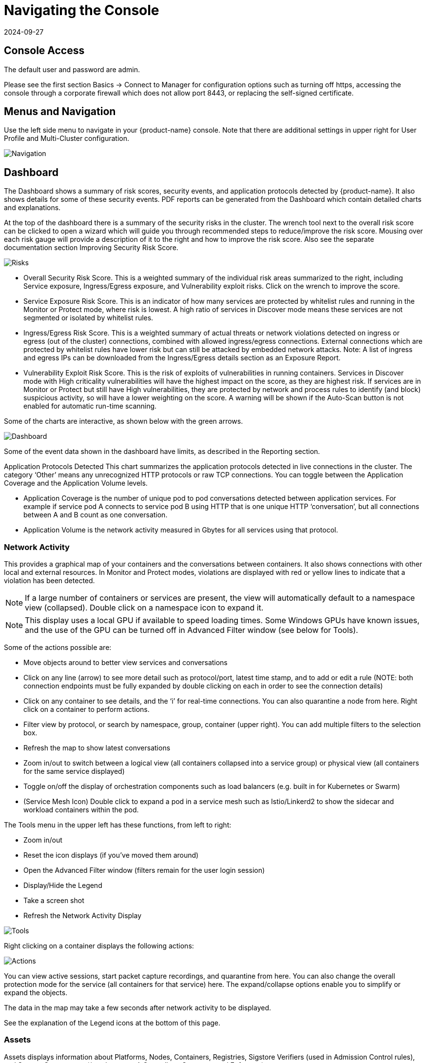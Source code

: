 = Navigating the Console
:revdate: 2024-09-27
:page-revdate: {revdate}
:page-opendocs-origin: /04.navigation/01.navigation/01.navigation.md
:page-opendocs-slug:  /navigation/navigation

== Console Access

The default user and password are admin.

Please see the first section Basics -> Connect to Manager for configuration options such as turning off https, accessing the console through a corporate firewall which does not allow port 8443, or replacing the self-signed certificate.

== Menus and Navigation

Use the left side menu to navigate in your {product-name} console. Note that there are additional settings in upper right for User Profile and Multi-Cluster configuration.

image:4-3_Network_Activity.png[Navigation]

== Dashboard

The Dashboard shows a summary of risk scores, security events, and application protocols detected by {product-name}. It also shows details for some of these security events. PDF reports can be generated from the Dashboard which contain detailed charts and explanations.

At the top of the dashboard there is a summary of the security risks in the cluster. The wrench tool next to the overall risk score can be clicked to open a wizard which will guide you through recommended steps to reduce/improve the risk score. Mousing over each risk gauge will provide a description of it to the right and how to improve the risk score. Also see the separate documentation section Improving Security Risk Score.

image:Dashboard_Risks.png[Risks]

* Overall Security Risk Score. This is a weighted summary of the individual risk areas summarized to the right, including Service exposure, Ingress/Egress exposure, and Vulnerability exploit risks. Click on the wrench to improve the score.
* Service Exposure Risk Score. This is an indicator of how many services are protected by whitelist rules and running in the Monitor or Protect mode, where risk is lowest. A high ratio of services in Discover mode means these services are not segmented or isolated by whitelist rules.
* Ingress/Egress Risk Score. This is a weighted summary of actual threats or network violations detected on ingress or egress (out of the cluster) connections, combined with allowed ingress/egress connections. External connections which are protected by whitelist rules have lower risk but can still be attacked by embedded network attacks. Note: A list of ingress and egress IPs can be downloaded from the Ingress/Egress details section as an Exposure Report.
* Vulnerability Exploit Risk Score. This is the risk of exploits of vulnerabilities in running containers. Services in Discover mode with High criticality vulnerabilities will have the highest impact on the score, as they are highest risk. If services are in Monitor or Protect but still have High vulnerabilities, they are protected by network and process rules to identify (and block) suspicious activity, so will have a lower weighting on the score. A warning will be shown if the Auto-Scan button is not enabled for automatic run-time scanning.

Some of the charts are interactive, as shown below with the green arrows.

image:Dashboard-Click.png[Dashboard]

Some of the event data shown in the dashboard have limits, as described in the Reporting section.

Application Protocols Detected
This chart summarizes the application protocols detected in live connections in the cluster. The category '`Other`' means any unrecognized HTTP protocols or raw TCP connections. You can toggle between the Application Coverage and the Application Volume levels.

* Application Coverage is the number of unique pod to pod conversations detected between application services. For example if service pod A connects to service pod B using HTTP that is one unique HTTP '`conversation`', but all connections between A and B count as one conversation.
* Application Volume is the network activity measured in Gbytes for all services using that protocol.

=== Network Activity

This provides a graphical map of your containers and the conversations between containers. It also shows connections with other local and external resources. In Monitor and Protect modes, violations are displayed with red or yellow lines to indicate that a violation has been detected.

[NOTE]
====
If a large number of containers or services are present, the view will automatically default to a namespace view (collapsed). Double click on a namespace icon to expand it.
====

[NOTE]
====
This display uses a local GPU if available to speed loading times. Some Windows GPUs have known issues, and the use of the GPU can be turned off in Advanced Filter window (see below for Tools).
====

Some of the actions possible are:

* Move objects around to better view services and conversations
* Click on any line (arrow) to see more detail such as protocol/port, latest time stamp, and to add or edit a rule (NOTE: both connection endpoints must be fully expanded by double clicking on each in order to see the connection details)
* Click on any container to see details, and the '`i`' for real-time connections. You can also quarantine a node from here. Right click on a container to perform actions.
* Filter view by protocol, or search by namespace, group, container (upper right). You can add multiple filters to the selection box.
* Refresh the map to show latest conversations
* Zoom in/out to switch between a logical view (all containers collapsed into a service group) or physical view (all containers for the same service displayed)
* Toggle on/off the display of orchestration components such as load balancers (e.g. built in for Kubernetes or Swarm)
* (Service Mesh Icon) Double click to expand a pod in a service mesh such as Istio/Linkerd2 to show the sidecar and workload containers within the pod.

The Tools menu in the upper left has these functions, from left to right:

* Zoom in/out
* Reset the icon displays (if you've moved them around)
* Open the Advanced Filter window (filters remain for the user login session)
* Display/Hide the Legend
* Take a screen shot
* Refresh the Network Activity Display

image:4-3_NA_tools.png[Tools]

Right clicking on a container displays the following actions:

image:4-3_NA_Actions.png[Actions]

You can view active sessions, start packet capture recordings, and quarantine from here. You can also change the overall protection mode for the service (all containers for that service) here. The expand/collapse options enable you to simplify or expand the objects.

The data in the map may take a few seconds after network activity to be displayed.

See the explanation of the Legend icons at the bottom of this page.

=== Assets

Assets displays information about Platforms, Nodes, Containers, Registries, Sigstore Verifiers (used in Admission Control rules), and System Components ({product-name} Controllers, Scanners, and Enforcers).

{product-name} includes an end-to-end vulnerability management platform which can be integrated into your automated CI/CD process. Scan registries, images, and running containers and host nodes for vulnerabilities. Results for individual registries, nodes, and containers can be found here, while combined results and advanced reporting can be found in the Security Risks menu.

{product-name} also automatically runs the Docker Bench security report and Kubernetes CIS Benchmark (if applicable) on each host and running containers.

Note that the Status of all containers is shown in Assets -> Containers, which indicates the {product-name} protection mode (Discover, Monitor, Protect). If the container is shown in an 'Exit' state, it is still on the host but is stopped. Removing the container will remove it from an Exit state.

Please see the section Scanning & Compliance for additional details, including how to use the Jenkins plug-in {product-name} Vulnerability Scanner.

=== Policy

This displays and manages the run-time Security Policy which determines what container networking, process, and file system application behavior is ALLOWED and DENIED. Any conversations and activities  which are not explicitly allowed are logged as violations by {product-name}. This is also where Admission Control rules can be created.

Please see the Security Policy section of these docs for a detailed explanation of the behavior of the rules and how to edit or create rules.

=== Security Risks

This enables customizable Vulnerability and Compliance management investigation, triage, and reporting. Easily research image vulnerabilities and find out which nodes or containers contain those vulnerabilities. Advanced filtering makes reviewing scan and compliance check results and provides customized reporting.

These menu's combine results from registry (image), node, and container vulnerability scans and compliance checks to enable end-to-end vulnerability management and reporting.

=== Notifications

This is where you can see the logs for Security Events, Risk Reports (e.g. Scanning) and general Events. {product-name} also supports SYSLOG for integration with tools such as SPLUNK as well as webhook notifications.

*Security Events*

Use the search or Advanced Filter to locate specific events. The timeline widget at the top can also be adjusted using the left and right circles to change the time window. You can also easily add rules (Security Policy) to allow or deny the detected event by selecting the Review Rule button and deploying a new rule.

{product-name} continuously monitors all containers for know attacks such as DNS, DDoS, HTTP-smuggling, tunneling etc. When an attack is detected it is logged here and blocked (if container/service is set to protect), and the packet is automatically captured. You can view the packet details, for example:

image:ping-capture.png[Capture]

*Implicit Deny Rule is Violated*

Violations are connections that violate the whitelist Rules or match a blacklist Rule. Violations detailed are captured and source IPs can be investigated further.

Other security events include privilege escalations, suspicious processes, or abnormal file system activity detected on containers or hosts.

*Risk Reports*

Registry scanning, run-time scanning, admission control events will be shown here. Also, CIS benchmarks and compliance checks results will be shown.

Please see the Reporting section for additional details and limits of the event displays in the console.

=== Settings

==== Settings -> Users & Roles

Add other users here. Users can be assigned an Admin role, a Read-only role, or custom role. In Kubernetes, users can be assigned one or more namespaces to access. Custom roles can also be configured here for users and Groups (e.g. LDAP/AD) to be mapped to the roles. See the xref:users.adoc[users] section for configuration details.

==== Settings -> Configuration

Configure a unique cluster name, new services mode, and other settings here.

If deploying on a Rancher or OpenShift cluster, authentication can be enabled such that Rancher users or OpenShift users can log into the {product-name} console with the associated RBACs. For Rancher users, a connecting button/link from the Rancher console allows Rancher admin's to open and access the {product-name} console directly.

The xref:modes.adoc#_new_service_mode[New Service Mode] sets which protection mode any new services (applications) previously unknown or undefined in {product-name} will by default be set to. For production environments, it is not recommended to set this to Discover.

The xref:modes.adoc#_network_service_policy_mode[Network Service Policy Mode], if enabled, applies the selected policy mode globally to the network rules for all groups, and each Group's individual policy mode will only apply to process and file rules.

The xref:modes.adoc#_automated_promotion_of_group_modes[Automated Promotion of Group Modes] promotes a Group's protection Mode automatically (from Discover to Monitor to Protect) based on elapsed time and criteria.

The Auto-Deletion of Unused Groups is useful for automated 'clean-up' of the discovered (and auto-created rules for) groups which are no longer in use, especially high-churn development environments. See Policy -> Groups for the list of groups in {product-name}. Removing unused Groups will clean up the Groups list and all associated rules for those groups.

The X-FORWARDED-FOR enables/disables use of these headers in enforcing {product-name} network rules. This is useful to retain the original source IP of an ingress connection so it can be used for network rules enforcement. Enable means the source IP will be retained. See below for a detailed explanation.

Multiple webhooks can be configured to be used in xref:responserules.adoc[Response Rules] for customized notifications. Webhook format choices include Slack, JSON, and key-value pairs.

A Registry Proxy can be configured if your registry scanning connection between the controller and the registry must go through a proxy.

Configure SIEM integration through xref:reporting.adoc#_siem_and_syslog[SYSLOG], including types of events, port etc. You can also choose to send events to the controller pod logs instead of or in addition to syslog. Note that these events will only be sent to the lead controller pod's log (not all controller pod logs in a multi-controller deployment).

An integration with xref:ibmsa.adoc[IBM Security Advisor] and xref:ibmqr.adoc[QRadar] can be established.

Import/Export the Security Policy file. You can configure SSO for SAML and LDAP/AD here as well. See the Enterprise Integration section for configuration details. *_Important!_* Be careful when importing the configuration file. Importing will overwrite the existing settings. If you import a '`policy only`' file, the Groups and Rules of the Policy will be overwritten. If you import a file with '`all`' settings, then the Policy, Users, and Configurations will be overwritten. Note that the original '`admin`' user's password of your current Controller will also be overwritten with the original admin's password in the imported file.

The Usage Report and Collect Log exports may be requested by your {product-name} support team.

===== X-FORWARDED-FOR Behavior Details

In a Kubernetes cluster, an application can be exposed to the outside of the cluster by a NodePort, LoadBalancer or Ingress services. These services typically replace the source IP while doing the Source NAT (SNAT) on the packets. As the original source IP is masqueraded, this prevents {product-name} from recognizing the connection is actually from the 'external'.

In order to preserve the original source IP address, the user needs to add the following line to the exposed services, in the 'spec' section of the external facing load balancer or ingress controller. (Ref: https://kubernetes.io/docs/tutorials/services/source-ip/)

[,json]
----
"externalTrafficPolicy":"Local"
----

Many implementations of LoadBalancer services and Ingress controllers will add the X-FORWARDED-FOR line to the HTTP request header to communicate the real source IP to the backend applications. This product can recognize this set of HTTP headers, identify the original source IP and enforce the policy according to that.

This improvement created some unexpected issues in some setup. If the above line has been added to the exposed services and {product-name} network policies have been created in a way that expect the network connections are coming from internal proxy/ingress services, because we now identify the connections are from "external" to the cluster, normal application traffic might trigger alerts or get blocked if the applications are put in "Protect" mode.

A switch is available to disable this feature. Disabling it tells {product-name} not to identify that the connection is from "external" using X-FORWARDED-FOR headers. By default this is enabled, and the X-FORWARDED-FOR header is used in policy enforcement. To disable it, go to Settings -> Configuration, and disable the "X-Forwarded-For based policy match" setting.

==== Settings -> LDAP/AD, SAML, and OpenID Connect

{product-name} supports integration with LDAP/AD, SAML, and OpenID Connect for SSO and user group mapping. See the xref:integration.adoc[Enterprise Integration] section for configuration details.

==== Multiple Cluster Management

You can manage xref:multicluster.adoc[multiple {product-name} clusters] (e.g. multiple Kubernetes clusters running {product-name} on different clouds or on premise) by selecting a Master cluster, and joining remote clusters to them. Each remote cluster can also be individually managed. Security rules can be propagated to multiple clusters through use of Federated Policy settings.

==== My Profile

You can increase the browser timeout setting, change your password and do other administrative profile edits.

=== Icon Descriptions in Legend > Network Activity

You can toggle the Legend on/off in the tools box of the Network Activity map.

image:4-3_NA_Legend.png[Legend]

Here is what the icons mean:

==== External network

This is any network outside the {product-name} cluster. This could include internet public access or other internal networks.

==== Namespace

Namespace in Kubernetes or Project in OpenShift

==== Group/Container/Service Mesh in discovery

This container is in Discover mode, where connections to/from it are learned and whitelist rules will automatically be created.

==== Group/Container/Service Mesh being monitored

This container is in Monitor mode, where violations will be logged but not blocked.

==== Group/Container/Service Mesh being protected

This container is in Protect mode, where violations will be blocked.

==== Container Group

This represent a group of containers in a service. Use this to provide a more abstract view if there are many container instances for a service/application (i.e. from the same image).

==== Un-managed node

This node has been detected but does not have a {product-name} enforcer on it.

==== Un-managed container

This container has been detected but is not on a node with a {product-name} enforcer on it. This could also represent some system services.

==== Exited Container

This container is not running but in an 'exited' state.

==== IP group

This is a group of IP Addresses.

==== Normal Conversation

Allowed, whitelisted connections are displayed in blue.

==== Internal Conversation

A connection within a service is shown in light gray.

==== Conversation with warning

A connection which has generated a violation alert is shown in lighter red.

==== Conversation being blocked

If a connection is a violation, as shown in red, and has been blocked by {product-name}, the arrow will have an '`x`' in it.

==== Quarantined container

Containers with a red circle around them have been quarantined. To un-quarantine, right-click on the container and select the un-quarantine button.
